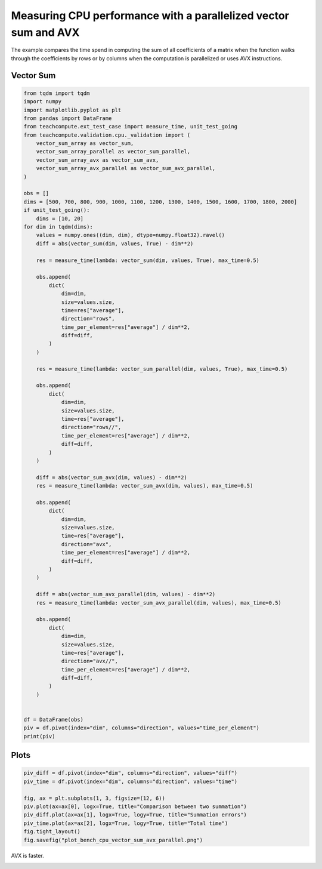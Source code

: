 
.. DO NOT EDIT.
.. THIS FILE WAS AUTOMATICALLY GENERATED BY SPHINX-GALLERY.
.. TO MAKE CHANGES, EDIT THE SOURCE PYTHON FILE:
.. "auto_examples/plot_bench_cpu_vector_sum_avx_parallel.py"
.. LINE NUMBERS ARE GIVEN BELOW.

.. only:: html

    .. note::
        :class: sphx-glr-download-link-note

        :ref:`Go to the end <sphx_glr_download_auto_examples_plot_bench_cpu_vector_sum_avx_parallel.py>`
        to download the full example code

.. rst-class:: sphx-glr-example-title

.. _sphx_glr_auto_examples_plot_bench_cpu_vector_sum_avx_parallel.py:


Measuring CPU performance with a parallelized vector sum and AVX
================================================================

The example compares the time spend in computing the sum of all
coefficients of a matrix when the function walks through the coefficients
by rows or by columns when the computation is parallelized or uses
AVX instructions.

Vector Sum
++++++++++

.. GENERATED FROM PYTHON SOURCE LINES 13-93

.. code-block:: Python

    from tqdm import tqdm
    import numpy
    import matplotlib.pyplot as plt
    from pandas import DataFrame
    from teachcompute.ext_test_case import measure_time, unit_test_going
    from teachcompute.validation.cpu._validation import (
        vector_sum_array as vector_sum,
        vector_sum_array_parallel as vector_sum_parallel,
        vector_sum_array_avx as vector_sum_avx,
        vector_sum_array_avx_parallel as vector_sum_avx_parallel,
    )

    obs = []
    dims = [500, 700, 800, 900, 1000, 1100, 1200, 1300, 1400, 1500, 1600, 1700, 1800, 2000]
    if unit_test_going():
        dims = [10, 20]
    for dim in tqdm(dims):
        values = numpy.ones((dim, dim), dtype=numpy.float32).ravel()
        diff = abs(vector_sum(dim, values, True) - dim**2)

        res = measure_time(lambda: vector_sum(dim, values, True), max_time=0.5)

        obs.append(
            dict(
                dim=dim,
                size=values.size,
                time=res["average"],
                direction="rows",
                time_per_element=res["average"] / dim**2,
                diff=diff,
            )
        )

        res = measure_time(lambda: vector_sum_parallel(dim, values, True), max_time=0.5)

        obs.append(
            dict(
                dim=dim,
                size=values.size,
                time=res["average"],
                direction="rows//",
                time_per_element=res["average"] / dim**2,
                diff=diff,
            )
        )

        diff = abs(vector_sum_avx(dim, values) - dim**2)
        res = measure_time(lambda: vector_sum_avx(dim, values), max_time=0.5)

        obs.append(
            dict(
                dim=dim,
                size=values.size,
                time=res["average"],
                direction="avx",
                time_per_element=res["average"] / dim**2,
                diff=diff,
            )
        )

        diff = abs(vector_sum_avx_parallel(dim, values) - dim**2)
        res = measure_time(lambda: vector_sum_avx_parallel(dim, values), max_time=0.5)

        obs.append(
            dict(
                dim=dim,
                size=values.size,
                time=res["average"],
                direction="avx//",
                time_per_element=res["average"] / dim**2,
                diff=diff,
            )
        )


    df = DataFrame(obs)
    piv = df.pivot(index="dim", columns="direction", values="time_per_element")
    print(piv)






.. rst-class:: sphx-glr-script-out

 .. code-block:: none

      0%|          | 0/14 [00:00<?, ?it/s]      7%|▋         | 1/14 [00:02<00:32,  2.53s/it]     14%|█▍        | 2/14 [00:06<00:38,  3.25s/it]     21%|██▏       | 3/14 [00:12<00:52,  4.77s/it]     29%|██▊       | 4/14 [00:15<00:40,  4.08s/it]     36%|███▌      | 5/14 [00:20<00:38,  4.25s/it]     43%|████▎     | 6/14 [00:34<01:00,  7.60s/it]     50%|█████     | 7/14 [00:37<00:43,  6.20s/it]     57%|█████▋    | 8/14 [00:40<00:30,  5.01s/it]     64%|██████▍   | 9/14 [00:44<00:23,  4.74s/it]     71%|███████▏  | 10/14 [00:46<00:16,  4.05s/it]     79%|███████▊  | 11/14 [00:51<00:12,  4.08s/it]     86%|████████▌ | 12/14 [00:54<00:07,  3.76s/it]     93%|█████████▎| 13/14 [00:56<00:03,  3.38s/it]    100%|██████████| 14/14 [00:59<00:00,  3.19s/it]    100%|██████████| 14/14 [00:59<00:00,  4.24s/it]
    direction           avx         avx//          rows        rows//
    dim                                                              
    500        1.362234e-10  4.739820e-11  1.364050e-09  4.088201e-10
    700        1.123477e-10  1.155977e-10  1.155085e-09  3.680393e-10
    800        1.564581e-10  1.633466e-09  1.177398e-09  2.280686e-09
    900        1.423280e-10  5.296811e-11  1.290845e-09  3.395833e-09
    1000       2.083962e-10  1.121524e-09  1.329900e-09  3.174858e-09
    1100       3.659656e-10  2.069011e-09  1.557380e-09  3.858741e-09
    1200       8.901789e-10  3.557879e-09  1.901206e-09  3.655519e-09
    1300       4.997694e-10  2.949630e-09  2.819378e-09  3.184054e-09
    1400       4.826433e-10  1.538408e-09  1.922412e-09  2.358900e-09
    1500       4.818815e-10  1.373158e-09  2.002003e-09  1.494899e-09
    1600       5.383845e-10  1.147169e-09  1.885809e-09  1.977512e-09
    1700       4.312572e-10  9.495409e-10  1.705877e-09  1.484585e-09
    1800       4.608644e-10  5.553874e-10  1.554297e-09  1.284800e-09
    2000       4.270783e-10  3.299269e-10  1.374330e-09  6.887369e-10




.. GENERATED FROM PYTHON SOURCE LINES 94-96

Plots
+++++

.. GENERATED FROM PYTHON SOURCE LINES 96-107

.. code-block:: Python


    piv_diff = df.pivot(index="dim", columns="direction", values="diff")
    piv_time = df.pivot(index="dim", columns="direction", values="time")

    fig, ax = plt.subplots(1, 3, figsize=(12, 6))
    piv.plot(ax=ax[0], logx=True, title="Comparison between two summation")
    piv_diff.plot(ax=ax[1], logx=True, logy=True, title="Summation errors")
    piv_time.plot(ax=ax[2], logx=True, logy=True, title="Total time")
    fig.tight_layout()
    fig.savefig("plot_bench_cpu_vector_sum_avx_parallel.png")




.. image-sg:: /auto_examples/images/sphx_glr_plot_bench_cpu_vector_sum_avx_parallel_001.png
   :alt: Comparison between two summation, Summation errors, Total time
   :srcset: /auto_examples/images/sphx_glr_plot_bench_cpu_vector_sum_avx_parallel_001.png
   :class: sphx-glr-single-img





.. GENERATED FROM PYTHON SOURCE LINES 108-109

AVX is faster.


.. rst-class:: sphx-glr-timing

   **Total running time of the script:** (1 minutes 0.636 seconds)


.. _sphx_glr_download_auto_examples_plot_bench_cpu_vector_sum_avx_parallel.py:

.. only:: html

  .. container:: sphx-glr-footer sphx-glr-footer-example

    .. container:: sphx-glr-download sphx-glr-download-jupyter

      :download:`Download Jupyter notebook: plot_bench_cpu_vector_sum_avx_parallel.ipynb <plot_bench_cpu_vector_sum_avx_parallel.ipynb>`

    .. container:: sphx-glr-download sphx-glr-download-python

      :download:`Download Python source code: plot_bench_cpu_vector_sum_avx_parallel.py <plot_bench_cpu_vector_sum_avx_parallel.py>`


.. only:: html

 .. rst-class:: sphx-glr-signature

    `Gallery generated by Sphinx-Gallery <https://sphinx-gallery.github.io>`_
